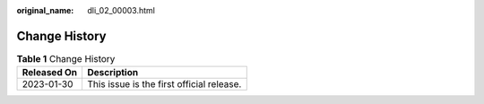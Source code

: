 :original_name: dli_02_00003.html

.. _dli_02_00003:

Change History
==============

.. table:: **Table 1** Change History

   =========== =========================================
   Released On Description
   =========== =========================================
   2023-01-30  This issue is the first official release.
   =========== =========================================
